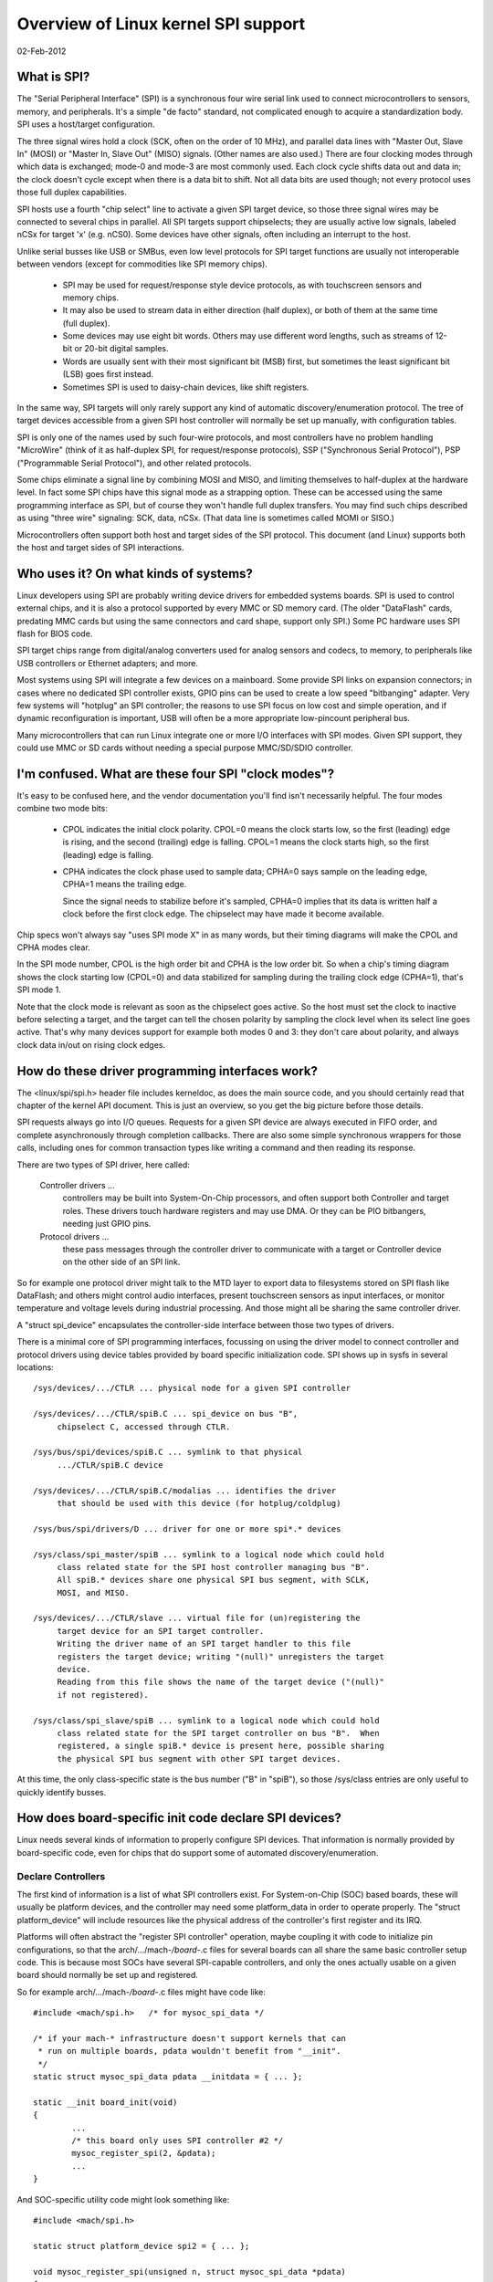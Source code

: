 ====================================
Overview of Linux kernel SPI support
====================================

02-Feb-2012

What is SPI?
------------
The "Serial Peripheral Interface" (SPI) is a synchronous four wire serial
link used to connect microcontrollers to sensors, memory, and peripherals.
It's a simple "de facto" standard, not complicated enough to acquire a
standardization body.  SPI uses a host/target configuration.

The three signal wires hold a clock (SCK, often on the order of 10 MHz),
and parallel data lines with "Master Out, Slave In" (MOSI) or "Master In,
Slave Out" (MISO) signals.  (Other names are also used.)  There are four
clocking modes through which data is exchanged; mode-0 and mode-3 are most
commonly used.  Each clock cycle shifts data out and data in; the clock
doesn't cycle except when there is a data bit to shift.  Not all data bits
are used though; not every protocol uses those full duplex capabilities.

SPI hosts use a fourth "chip select" line to activate a given SPI target
device, so those three signal wires may be connected to several chips
in parallel.  All SPI targets support chipselects; they are usually active
low signals, labeled nCSx for target 'x' (e.g. nCS0).  Some devices have
other signals, often including an interrupt to the host.

Unlike serial busses like USB or SMBus, even low level protocols for
SPI target functions are usually not interoperable between vendors
(except for commodities like SPI memory chips).

  - SPI may be used for request/response style device protocols, as with
    touchscreen sensors and memory chips.

  - It may also be used to stream data in either direction (half duplex),
    or both of them at the same time (full duplex).

  - Some devices may use eight bit words.  Others may use different word
    lengths, such as streams of 12-bit or 20-bit digital samples.

  - Words are usually sent with their most significant bit (MSB) first,
    but sometimes the least significant bit (LSB) goes first instead.

  - Sometimes SPI is used to daisy-chain devices, like shift registers.

In the same way, SPI targets will only rarely support any kind of automatic
discovery/enumeration protocol. The tree of target devices accessible from
a given SPI host controller will normally be set up manually, with
configuration tables.

SPI is only one of the names used by such four-wire protocols, and
most controllers have no problem handling "MicroWire" (think of it as
half-duplex SPI, for request/response protocols), SSP ("Synchronous
Serial Protocol"), PSP ("Programmable Serial Protocol"), and other
related protocols.

Some chips eliminate a signal line by combining MOSI and MISO, and
limiting themselves to half-duplex at the hardware level.  In fact
some SPI chips have this signal mode as a strapping option.  These
can be accessed using the same programming interface as SPI, but of
course they won't handle full duplex transfers.  You may find such
chips described as using "three wire" signaling: SCK, data, nCSx.
(That data line is sometimes called MOMI or SISO.)

Microcontrollers often support both host and target sides of the SPI
protocol.  This document (and Linux) supports both the host and target
sides of SPI interactions.


Who uses it?  On what kinds of systems?
---------------------------------------
Linux developers using SPI are probably writing device drivers for embedded
systems boards.  SPI is used to control external chips, and it is also a
protocol supported by every MMC or SD memory card.  (The older "DataFlash"
cards, predating MMC cards but using the same connectors and card shape,
support only SPI.)  Some PC hardware uses SPI flash for BIOS code.

SPI target chips range from digital/analog converters used for analog
sensors and codecs, to memory, to peripherals like USB controllers
or Ethernet adapters; and more.

Most systems using SPI will integrate a few devices on a mainboard.
Some provide SPI links on expansion connectors; in cases where no
dedicated SPI controller exists, GPIO pins can be used to create a
low speed "bitbanging" adapter.  Very few systems will "hotplug" an SPI
controller; the reasons to use SPI focus on low cost and simple operation,
and if dynamic reconfiguration is important, USB will often be a more
appropriate low-pincount peripheral bus.

Many microcontrollers that can run Linux integrate one or more I/O
interfaces with SPI modes.  Given SPI support, they could use MMC or SD
cards without needing a special purpose MMC/SD/SDIO controller.


I'm confused.  What are these four SPI "clock modes"?
-----------------------------------------------------
It's easy to be confused here, and the vendor documentation you'll
find isn't necessarily helpful.  The four modes combine two mode bits:

 - CPOL indicates the initial clock polarity.  CPOL=0 means the
   clock starts low, so the first (leading) edge is rising, and
   the second (trailing) edge is falling.  CPOL=1 means the clock
   starts high, so the first (leading) edge is falling.

 - CPHA indicates the clock phase used to sample data; CPHA=0 says
   sample on the leading edge, CPHA=1 means the trailing edge.

   Since the signal needs to stabilize before it's sampled, CPHA=0
   implies that its data is written half a clock before the first
   clock edge.  The chipselect may have made it become available.

Chip specs won't always say "uses SPI mode X" in as many words,
but their timing diagrams will make the CPOL and CPHA modes clear.

In the SPI mode number, CPOL is the high order bit and CPHA is the
low order bit.  So when a chip's timing diagram shows the clock
starting low (CPOL=0) and data stabilized for sampling during the
trailing clock edge (CPHA=1), that's SPI mode 1.

Note that the clock mode is relevant as soon as the chipselect goes
active.  So the host must set the clock to inactive before selecting
a target, and the target can tell the chosen polarity by sampling the
clock level when its select line goes active.  That's why many devices
support for example both modes 0 and 3:  they don't care about polarity,
and always clock data in/out on rising clock edges.


How do these driver programming interfaces work?
------------------------------------------------
The <linux/spi/spi.h> header file includes kerneldoc, as does the
main source code, and you should certainly read that chapter of the
kernel API document.  This is just an overview, so you get the big
picture before those details.

SPI requests always go into I/O queues.  Requests for a given SPI device
are always executed in FIFO order, and complete asynchronously through
completion callbacks.  There are also some simple synchronous wrappers
for those calls, including ones for common transaction types like writing
a command and then reading its response.

There are two types of SPI driver, here called:

  Controller drivers ...
        controllers may be built into System-On-Chip
	processors, and often support both Controller and target roles.
	These drivers touch hardware registers and may use DMA.
	Or they can be PIO bitbangers, needing just GPIO pins.

  Protocol drivers ...
        these pass messages through the controller
	driver to communicate with a target or Controller device on the
	other side of an SPI link.

So for example one protocol driver might talk to the MTD layer to export
data to filesystems stored on SPI flash like DataFlash; and others might
control audio interfaces, present touchscreen sensors as input interfaces,
or monitor temperature and voltage levels during industrial processing.
And those might all be sharing the same controller driver.

A "struct spi_device" encapsulates the controller-side interface between
those two types of drivers.

There is a minimal core of SPI programming interfaces, focussing on
using the driver model to connect controller and protocol drivers using
device tables provided by board specific initialization code.  SPI
shows up in sysfs in several locations::

   /sys/devices/.../CTLR ... physical node for a given SPI controller

   /sys/devices/.../CTLR/spiB.C ... spi_device on bus "B",
	chipselect C, accessed through CTLR.

   /sys/bus/spi/devices/spiB.C ... symlink to that physical
	.../CTLR/spiB.C device

   /sys/devices/.../CTLR/spiB.C/modalias ... identifies the driver
	that should be used with this device (for hotplug/coldplug)

   /sys/bus/spi/drivers/D ... driver for one or more spi*.* devices

   /sys/class/spi_master/spiB ... symlink to a logical node which could hold
	class related state for the SPI host controller managing bus "B".
	All spiB.* devices share one physical SPI bus segment, with SCLK,
	MOSI, and MISO.

   /sys/devices/.../CTLR/slave ... virtual file for (un)registering the
	target device for an SPI target controller.
	Writing the driver name of an SPI target handler to this file
	registers the target device; writing "(null)" unregisters the target
	device.
	Reading from this file shows the name of the target device ("(null)"
	if not registered).

   /sys/class/spi_slave/spiB ... symlink to a logical node which could hold
	class related state for the SPI target controller on bus "B".  When
	registered, a single spiB.* device is present here, possible sharing
	the physical SPI bus segment with other SPI target devices.

At this time, the only class-specific state is the bus number ("B" in "spiB"),
so those /sys/class entries are only useful to quickly identify busses.


How does board-specific init code declare SPI devices?
------------------------------------------------------
Linux needs several kinds of information to properly configure SPI devices.
That information is normally provided by board-specific code, even for
chips that do support some of automated discovery/enumeration.

Declare Controllers
^^^^^^^^^^^^^^^^^^^

The first kind of information is a list of what SPI controllers exist.
For System-on-Chip (SOC) based boards, these will usually be platform
devices, and the controller may need some platform_data in order to
operate properly.  The "struct platform_device" will include resources
like the physical address of the controller's first register and its IRQ.

Platforms will often abstract the "register SPI controller" operation,
maybe coupling it with code to initialize pin configurations, so that
the arch/.../mach-*/board-*.c files for several boards can all share the
same basic controller setup code.  This is because most SOCs have several
SPI-capable controllers, and only the ones actually usable on a given
board should normally be set up and registered.

So for example arch/.../mach-*/board-*.c files might have code like::

	#include <mach/spi.h>	/* for mysoc_spi_data */

	/* if your mach-* infrastructure doesn't support kernels that can
	 * run on multiple boards, pdata wouldn't benefit from "__init".
	 */
	static struct mysoc_spi_data pdata __initdata = { ... };

	static __init board_init(void)
	{
		...
		/* this board only uses SPI controller #2 */
		mysoc_register_spi(2, &pdata);
		...
	}

And SOC-specific utility code might look something like::

	#include <mach/spi.h>

	static struct platform_device spi2 = { ... };

	void mysoc_register_spi(unsigned n, struct mysoc_spi_data *pdata)
	{
		struct mysoc_spi_data *pdata2;

		pdata2 = kmalloc(sizeof *pdata2, GFP_KERNEL);
		*pdata2 = pdata;
		...
		if (n == 2) {
			spi2->dev.platform_data = pdata2;
			register_platform_device(&spi2);

			/* also: set up pin modes so the spi2 signals are
			 * visible on the relevant pins ... bootloaders on
			 * production boards may already have done this, but
			 * developer boards will often need Linux to do it.
			 */
		}
		...
	}

Notice how the platform_data for boards may be different, even if the
same SOC controller is used.  For example, on one board SPI might use
an external clock, where another derives the SPI clock from current
settings of some master clock.

Declare target Devices
^^^^^^^^^^^^^^^^^^^^^^

The second kind of information is a list of what SPI target devices exist
on the target board, often with some board-specific data needed for the
driver to work correctly.

Normally your arch/.../mach-*/board-*.c files would provide a small table
listing the SPI devices on each board.  (This would typically be only a
small handful.)  That might look like::

	static struct ads7846_platform_data ads_info = {
		.vref_delay_usecs	= 100,
		.x_plate_ohms		= 580,
		.y_plate_ohms		= 410,
	};

	static struct spi_board_info spi_board_info[] __initdata = {
	{
		.modalias	= "ads7846",
		.platform_data	= &ads_info,
		.mode		= SPI_MODE_0,
		.irq		= GPIO_IRQ(31),
		.max_speed_hz	= 120000 /* max sample rate at 3V */ * 16,
		.bus_num	= 1,
		.chip_select	= 0,
	},
	};

Again, notice how board-specific information is provided; each chip may need
several types.  This example shows generic constraints like the fastest SPI
clock to allow (a function of board voltage in this case) or how an IRQ pin
is wired, plus chip-specific constraints like an important delay that's
changed by the capacitance at one pin.

(There's also "controller_data", information that may be useful to the
controller driver.  An example would be peripheral-specific DMA tuning
data or chipselect callbacks.  This is stored in spi_device later.)

The board_info should provide enough information to let the system work
without the chip's driver being loaded.  The most troublesome aspect of
that is likely the SPI_CS_HIGH bit in the spi_device.mode field, since
sharing a bus with a device that interprets chipselect "backwards" is
not possible until the infrastructure knows how to deselect it.

Then your board initialization code would register that table with the SPI
infrastructure, so that it's available later when the SPI host controller
driver is registered::

	spi_register_board_info(spi_board_info, ARRAY_SIZE(spi_board_info));

Like with other static board-specific setup, you won't unregister those.

The widely used "card" style computers bundle memory, cpu, and little else
onto a card that's maybe just thirty square centimeters.  On such systems,
your ``arch/.../mach-.../board-*.c`` file would primarily provide information
about the devices on the mainboard into which such a card is plugged.  That
certainly includes SPI devices hooked up through the card connectors!


Non-static Configurations
^^^^^^^^^^^^^^^^^^^^^^^^^

When Linux includes support for MMC/SD/SDIO/DataFlash cards through SPI, those
configurations will also be dynamic.  Fortunately, such devices all support
basic device identification probes, so they should hotplug normally.


How do I write an "SPI Protocol Driver"?
----------------------------------------
Most SPI drivers are currently kernel drivers, but there's also support
for userspace drivers.  Here we talk only about kernel drivers.

SPI protocol drivers somewhat resemble platform device drivers::

	static struct spi_driver CHIP_driver = {
		.driver = {
			.name		= "CHIP",
			.owner		= THIS_MODULE,
			.pm		= &CHIP_pm_ops,
		},

		.probe		= CHIP_probe,
		.remove		= CHIP_remove,
	};

The driver core will automatically attempt to bind this driver to any SPI
device whose board_info gave a modalias of "CHIP".  Your probe() code
might look like this unless you're creating a device which is managing
a bus (appearing under /sys/class/spi_master).

::

	static int CHIP_probe(struct spi_device *spi)
	{
		struct CHIP			*chip;
		struct CHIP_platform_data	*pdata;

		/* assuming the driver requires board-specific data: */
		pdata = &spi->dev.platform_data;
		if (!pdata)
			return -ENODEV;

		/* get memory for driver's per-chip state */
		chip = kzalloc(sizeof *chip, GFP_KERNEL);
		if (!chip)
			return -ENOMEM;
		spi_set_drvdata(spi, chip);

		... etc
		return 0;
	}

As soon as it enters probe(), the driver may issue I/O requests to
the SPI device using "struct spi_message".  When remove() returns,
or after probe() fails, the driver guarantees that it won't submit
any more such messages.

  - An spi_message is a sequence of protocol operations, executed
    as one atomic sequence.  SPI driver controls include:

      + when bidirectional reads and writes start ... by how its
        sequence of spi_transfer requests is arranged;

      + which I/O buffers are used ... each spi_transfer wraps a
        buffer for each transfer direction, supporting full duplex
        (two pointers, maybe the same one in both cases) and half
        duplex (one pointer is NULL) transfers;

      + optionally defining short delays after transfers ... using
        the spi_transfer.delay.value setting (this delay can be the
        only protocol effect, if the buffer length is zero) ...
        when specifying this delay the default spi_transfer.delay.unit
        is microseconds, however this can be adjusted to clock cycles
        or nanoseconds if needed;

      + whether the chipselect becomes inactive after a transfer and
        any delay ... by using the spi_transfer.cs_change flag;

      + hinting whether the next message is likely to go to this same
        device ... using the spi_transfer.cs_change flag on the last
	transfer in that atomic group, and potentially saving costs
	for chip deselect and select operations.

  - Follow standard kernel rules, and provide DMA-safe buffers in
    your messages.  That way controller drivers using DMA aren't forced
    to make extra copies unless the hardware requires it (e.g. working
    around hardware errata that force the use of bounce buffering).

  - The basic I/O primitive is spi_async().  Async requests may be
    issued in any context (irq handler, task, etc) and completion
    is reported using a callback provided with the message.
    After any detected error, the chip is deselected and processing
    of that spi_message is aborted.

  - There are also synchronous wrappers like spi_sync(), and wrappers
    like spi_read(), spi_write(), and spi_write_then_read().  These
    may be issued only in contexts that may sleep, and they're all
    clean (and small, and "optional") layers over spi_async().

  - The spi_write_then_read() call, and convenience wrappers around
    it, should only be used with small amounts of data where the
    cost of an extra copy may be ignored.  It's designed to support
    common RPC-style requests, such as writing an eight bit command
    and reading a sixteen bit response -- spi_w8r16() being one its
    wrappers, doing exactly that.

Some drivers may need to modify spi_device characteristics like the
transfer mode, wordsize, or clock rate.  This is done with spi_setup(),
which would normally be called from probe() before the first I/O is
done to the device.  However, that can also be called at any time
that no message is pending for that device.

While "spi_device" would be the bottom boundary of the driver, the
upper boundaries might include sysfs (especially for sensor readings),
the input layer, ALSA, networking, MTD, the character device framework,
or other Linux subsystems.

Note that there are two types of memory your driver must manage as part
of interacting with SPI devices.

  - I/O buffers use the usual Linux rules, and must be DMA-safe.
    You'd normally allocate them from the heap or free page pool.
    Don't use the stack, or anything that's declared "static".

  - The spi_message and spi_transfer metadata used to glue those
    I/O buffers into a group of protocol transactions.  These can
    be allocated anywhere it's convenient, including as part of
    other allocate-once driver data structures.  Zero-init these.

If you like, spi_message_alloc() and spi_message_free() convenience
routines are available to allocate and zero-initialize an spi_message
with several transfers.


How do I write an "SPI Controller Driver"?
-------------------------------------------------
An SPI controller will probably be registered on the platform_bus; write
a driver to bind to the device, whichever bus is involved.

The main task of this type of driver is to provide an "spi_controller".
Use spi_alloc_host() to allocate the host controller, and
spi_controller_get_devdata() to get the driver-private data allocated for that
device.

::

	struct spi_controller	*ctlr;
	struct CONTROLLER	*c;

	ctlr = spi_alloc_host(dev, sizeof *c);
	if (!ctlr)
		return -ENODEV;

	c = spi_controller_get_devdata(ctlr);

The driver will initialize the fields of that spi_controller, including the bus
number (maybe the same as the platform device ID) and three methods used to
interact with the SPI core and SPI protocol drivers.  It will also initialize
its own internal state.  (See below about bus numbering and those methods.)

After you initialize the spi_controller, then use spi_register_controller() to
publish it to the rest of the system. At that time, device nodes for the
controller and any predeclared spi devices will be made available, and
the driver model core will take care of binding them to drivers.

If you need to remove your SPI controller driver, spi_unregister_controller()
will reverse the effect of spi_register_controller().


Bus Numbering
^^^^^^^^^^^^^

Bus numbering is important, since that's how Linux identifies a given
SPI bus (shared SCK, MOSI, MISO).  Valid bus numbers start at zero.  On
SOC systems, the bus numbers should match the numbers defined by the chip
manufacturer.  For example, hardware controller SPI2 would be bus number 2,
and spi_board_info for devices connected to it would use that number.

If you don't have such hardware-assigned bus number, and for some reason
you can't just assign them, then provide a negative bus number.  That will
then be replaced by a dynamically assigned number. You'd then need to treat
this as a non-static configuration (see above).


SPI Host Controller Methods
^^^^^^^^^^^^^^^^^^^^^^^^^^^

``ctlr->setup(struct spi_device *spi)``
	This sets up the device clock rate, SPI mode, and word sizes.
	Drivers may change the defaults provided by board_info, and then
	call spi_setup(spi) to invoke this routine.  It may sleep.

	Unless each SPI target has its own configuration registers, don't
	change them right away ... otherwise drivers could corrupt I/O
	that's in progress for other SPI devices.

	.. note::

		BUG ALERT:  for some reason the first version of
		many spi_controller drivers seems to get this wrong.
		When you code setup(), ASSUME that the controller
		is actively processing transfers for another device.

``ctlr->cleanup(struct spi_device *spi)``
	Your controller driver may use spi_device.controller_state to hold
	state it dynamically associates with that device.  If you do that,
	be sure to provide the cleanup() method to free that state.

``ctlr->prepare_transfer_hardware(struct spi_controller *ctlr)``
	This will be called by the queue mechanism to signal to the driver
	that a message is coming in soon, so the subsystem requests the
	driver to prepare the transfer hardware by issuing this call.
	This may sleep.

``ctlr->unprepare_transfer_hardware(struct spi_controller *ctlr)``
	This will be called by the queue mechanism to signal to the driver
	that there are no more messages pending in the queue and it may
	relax the hardware (e.g. by power management calls). This may sleep.

``ctlr->transfer_one_message(struct spi_controller *ctlr, struct spi_message *mesg)``
	The subsystem calls the driver to transfer a single message while
	queuing transfers that arrive in the meantime. When the driver is
	finished with this message, it must call
	spi_finalize_current_message() so the subsystem can issue the next
	message. This may sleep.

``ctrl->transfer_one(struct spi_controller *ctlr, struct spi_device *spi, struct spi_transfer *transfer)``
	The subsystem calls the driver to transfer a single transfer while
	queuing transfers that arrive in the meantime. When the driver is
	finished with this transfer, it must call
	spi_finalize_current_transfer() so the subsystem can issue the next
	transfer. This may sleep. Note: transfer_one and transfer_one_message
	are mutually exclusive; when both are set, the generic subsystem does
	not call your transfer_one callback.

	Return values:

	* negative errno: error
	* 0: transfer is finished
	* 1: transfer is still in progress

``ctrl->set_cs_timing(struct spi_device *spi, u8 setup_clk_cycles, u8 hold_clk_cycles, u8 inactive_clk_cycles)``
	This method allows SPI client drivers to request SPI host controller
	for configuring device specific CS setup, hold and inactive timing
	requirements.

Deprecated Methods
^^^^^^^^^^^^^^^^^^

``ctrl->transfer(struct spi_device *spi, struct spi_message *message)``
	This must not sleep. Its responsibility is to arrange that the
	transfer happens and its complete() callback is issued. The two
	will normally happen later, after other transfers complete, and
	if the controller is idle it will need to be kickstarted. This
	method is not used on queued controllers and must be NULL if
	transfer_one_message() and (un)prepare_transfer_hardware() are
	implemented.


SPI Message Queue
^^^^^^^^^^^^^^^^^

If you are happy with the standard queueing mechanism provided by the
SPI subsystem, just implement the queued methods specified above. Using
the message queue has the upside of centralizing a lot of code and
providing pure process-context execution of methods. The message queue
can also be elevated to realtime priority on high-priority SPI traffic.

Unless the queueing mechanism in the SPI subsystem is selected, the bulk
of the driver will be managing the I/O queue fed by the now deprecated
function transfer().

That queue could be purely conceptual.  For example, a driver used only
for low-frequency sensor access might be fine using synchronous PIO.

But the queue will probably be very real, using message->queue, PIO,
often DMA (especially if the root filesystem is in SPI flash), and
execution contexts like IRQ handlers, tasklets, or workqueues (such
as keventd).  Your driver can be as fancy, or as simple, as you need.
Such a transfer() method would normally just add the message to a
queue, and then start some asynchronous transfer engine (unless it's
already running).


THANKS TO
---------
Contributors to Linux-SPI discussions include (in alphabetical order,
by last name):

- Mark Brown
- David Brownell
- Russell King
- Grant Likely
- Dmitry Pervushin
- Stephen Street
- Mark Underwood
- Andrew Victor
- Linus Walleij
- Vitaly Wool
